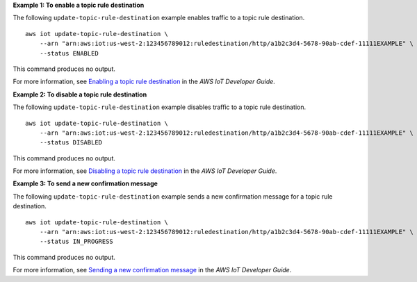 **Example 1: To enable a topic rule destination**

The following ``update-topic-rule-destination`` example enables traffic to a topic rule destination. ::

    aws iot update-topic-rule-destination \
        --arn "arn:aws:iot:us-west-2:123456789012:ruledestination/http/a1b2c3d4-5678-90ab-cdef-11111EXAMPLE" \
        --status ENABLED

This command produces no output.

For more information, see `Enabling a topic rule destination <https://docs.aws.amazon.com/iot/latest/developerguide/rule-destination.html#enable-destination>`__ in the *AWS IoT Developer Guide*.

**Example 2: To disable a topic rule destination**

The following ``update-topic-rule-destination`` example disables traffic to a topic rule destination. ::

    aws iot update-topic-rule-destination \
        --arn "arn:aws:iot:us-west-2:123456789012:ruledestination/http/a1b2c3d4-5678-90ab-cdef-11111EXAMPLE" \
        --status DISABLED

This command produces no output.

For more information, see `Disabling a topic rule destination <https://docs.aws.amazon.com/iot/latest/developerguide/rule-destination.html#disable-destination>`__ in the *AWS IoT Developer Guide*.

**Example 3: To send a new confirmation message**

The following ``update-topic-rule-destination`` example sends a new confirmation message for a topic rule destination. ::

    aws iot update-topic-rule-destination \
        --arn "arn:aws:iot:us-west-2:123456789012:ruledestination/http/a1b2c3d4-5678-90ab-cdef-11111EXAMPLE" \
        --status IN_PROGRESS

This command produces no output.

For more information, see `Sending a new confirmation message <https://docs.aws.amazon.com/iot/latest/developerguide/rule-destination.html#trigger-confirm>`__ in the *AWS IoT Developer Guide*.